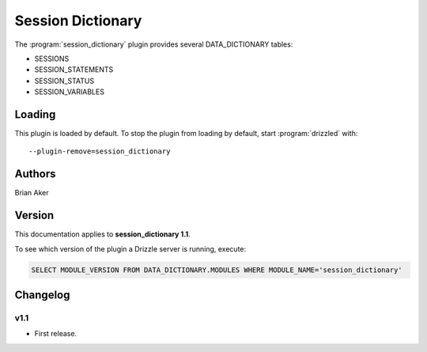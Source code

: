 Session Dictionary
==================

The :program:`session_dictionary` plugin provides several DATA_DICTIONARY tables:

* SESSIONS
* SESSION_STATEMENTS
* SESSION_STATUS
* SESSION_VARIABLES

.. _session_dictionary_loading:

Loading
-------

This plugin is loaded by default.
To stop the plugin from loading by default, start :program:`drizzled`
with::

   --plugin-remove=session_dictionary

.. seealso:: :ref:`drizzled_plugin_options` for more information about adding and removing plugins.

.. _session_dictionary_configuration:

Authors
-------

Brian Aker

.. _session_dictionary_version:

Version
-------

This documentation applies to **session_dictionary 1.1**.

To see which version of the plugin a Drizzle server is running, execute:

.. code-block:: mysql

   SELECT MODULE_VERSION FROM DATA_DICTIONARY.MODULES WHERE MODULE_NAME='session_dictionary'

Changelog
---------

v1.1
^^^^
* First release.

